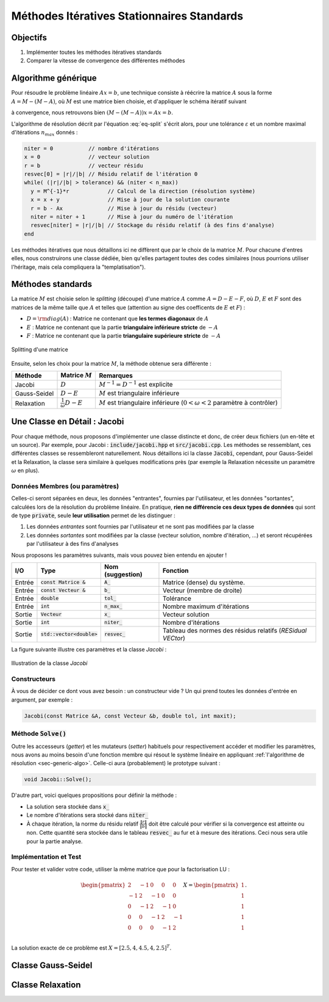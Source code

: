 Méthodes Itératives Stationnaires Standards
===========================================

Objectifs
---------

1. Implémenter toutes les méthodes itératives standards
2. Comparer la vitesse de convergence des différentes méthodes


.. _sec-generic-algo:

Algorithme générique
--------------------

Pour résoudre le problème linéaire :math:`A x= b`, une technique consiste à réécrire la matrice :math:`A` sous la forme :math:`A = M - (M-A)`, où :math:`M` est une matrice bien choisie,  et d'appliquer le schéma itératif suivant

.. math::
  :label: eq-split

  Mx_{n+1} = (M-A)x_n + b

à convergence, nous retrouvons bien :math:`(M-(M-A))x = Ax = b`.

.. proof:exercise::

  En introduisant le résidu :math:`r_n := b - Ax_n`, montrez que l'équation :eq:`eq-split` se réécrit :

  .. math::

    x_{n+1} = x_n + M^{-1}r_n.


L'algorithme de résolution décrit par l'équation :eq:`eq-split` s'écrit alors, pour une tolérance :math:`\varepsilon` et un nombre maximal d'itérations :math:`n_{max}` donnés :

.. code-block:: cpp

  niter = 0           // nombre d'itérations
  x = 0               // vecteur solution
  r = b               // vecteur résidu
  resvec[0] = |r|/|b| // Résidu relatif de l'itération 0
  while( (|r|/|b| > tolerance) && (niter < n_max))
    y = M^{-1}*r            // Calcul de la direction (résolution système)
    x = x + y               // Mise à jour de la solution courante
    r = b - Ax              // Mise à jour du résidu (vecteur)
    niter = niter + 1       // Mise à jour du numéro de l'itération
    resvec[niter] = |r|/|b| // Stockage du résidu relatif (à des fins d'analyse)
  end

Les méthodes itératives que nous détaillons ici ne diffèrent que par le choix de la matrice :math:`M`. Pour chacune d'entres elles, nous construirons une classe dédiée, bien qu'elles partagent toutes des codes similaires (nous pourrions utiliser l'héritage, mais cela compliquera la "templatisation").

Méthodes standards
------------------

La matrice :math:`M` est choisie selon le *splitting* (découpe) d'une matrice :math:`A` comme :math:`A = D - E - F`, où :math:`D`, :math:`E` et :math:`F` sont des matrices de la même taille que :math:`A` et telles que (attention au signe des coefficents de :math:`E` et :math:`F`) :

- :math:`D = {\rm diag}(A)` : Matrice ne contenant que **les termes diagonaux** de :math:`A`
- :math:`E` : Matrice ne contenant que la partie **triangulaire inférieure stricte** de :math:`-A`
- :math:`F` : Matrice ne contenant que la partie **triangulaire supérieure stricte** de :math:`-A`

.. figure:: /img/DEF.*
  :figwidth: 100%
  :width: 100%
  :alt: Splitting d'une matrice
  :align: center

  Splitting d'une matrice

Ensuite, selon les choix pour la matrice :math:`M`, la méthode obtenue sera différente :

+--------------+-------------------------------+-------------------------------------------------------------------------------------+
| Méthode      | Matrice :math:`M`             | Remarques                                                                           |
+==============+===============================+=====================================================================================+
| Jacobi       | :math:`D`                     | :math:`M^{-1} = D^{-1}` est explicite                                               |
+--------------+-------------------------------+-------------------------------------------------------------------------------------+
| Gauss-Seidel | :math:`D - E`                 | :math:`M` est triangulaire inférieure                                               |
+--------------+-------------------------------+-------------------------------------------------------------------------------------+
| Relaxation   | :math:`\frac{1}{\omega}D - E` | :math:`M` est triangulaire inférieure (:math:`0 < \omega < 2` paramètre à contrôler)|
+--------------+-------------------------------+-------------------------------------------------------------------------------------+


.. proof:warning::

  Cette décomposition :math:`A = D - E - F` **n'a aucun rapport** avec la factorisation :math:`LU` !


Une Classe en Détail : Jacobi
-----------------------------

Pour chaque méthode, nous proposons d'implémenter une classe distincte et donc, de créer deux fichiers (un en-tête et un source). Par exemple, pour Jacobi : :code:`include/jacobi.hpp` et :code:`src/jacobi.cpp`. Les méthodes se ressemblant, ces différentes classes se ressembleront naturellement. Nous détaillons ici la classe :code:`Jacobi`, cependant, pour Gauss-Seidel et la Relaxation, la classe sera similaire à quelques modifications près (par exemple la Relaxation nécessite un paramètre :math:`\omega` en plus).

Données Membres (ou paramètres)
+++++++++++++++++++++++++++++++

Celles-ci seront séparées en deux, les données "entrantes", fournies par l'utilisateur, et les données "sortantes", calculées lors de la résolution du problème linéaire. En pratique, **rien ne différencie ces deux types de données** qui sont de type :code:`private`, seule **leur utilisation** permet de les distinguer : 

1. Les données *entrantes* sont fournies par l'utilisateur et ne sont pas modifiées par la classe
2. Les données *sortantes* sont modifiées par la classe (vecteur solution, nombre d'itération, ...) et seront récupérées par l'utilisateur à des fins d'analyses

Nous proposons les paramètres suivants, mais vous pouvez bien entendu en ajouter !

+--------+-----------------------------+------------------+-------------------------------------------------------------+
| I/O    | Type                        | Nom (suggestion) | Fonction                                                    |
+========+=============================+==================+=============================================================+
| Entrée | :code:`const Matrice &`     | :code:`A_`       | Matrice (dense) du système.                                 |
+--------+-----------------------------+------------------+-------------------------------------------------------------+
| Entrée | :code:`const Vecteur &`     | :code:`b_`       | Vecteur (membre de droite)                                  |
+--------+-----------------------------+------------------+-------------------------------------------------------------+
| Entrée | :code:`double`              | :code:`tol_`     | Tolérance                                                   |
+--------+-----------------------------+------------------+-------------------------------------------------------------+
| Entrée | :code:`int`                 | :code:`n_max_`   | Nombre maximum d'itérations                                 |
+--------+-----------------------------+------------------+-------------------------------------------------------------+
| Sortie | :code:`Vecteur`             | :code:`x_`       | Vecteur solution                                            |
+--------+-----------------------------+------------------+-------------------------------------------------------------+
| Sortie | :code:`int`                 | :code:`niter_`   | Nombre d'itérations                                         |
+--------+-----------------------------+------------------+-------------------------------------------------------------+
| Sortie | :code:`std::vector<double>` | :code:`resvec_`  | Tableau des normes des résidus relatifs (*RESidual VECtor*) |
+--------+-----------------------------+------------------+-------------------------------------------------------------+

.. proof:remark::

  Libre à vous d'ajouter d'autres paramètres, de ne pas utiliser ceux que l'on propose ou d'en changer le nom.

La figure suivante illustre ces paramètres et la classe `Jacobi` :

.. figure:: /img/jacobi.*
  :figwidth: 100%
  :width: 100%
  :alt: Illustration de la classe `Jacobi`
  :align: center

  Illustration de la classe `Jacobi`

Constructeurs
+++++++++++++

À vous de décider ce dont vous avez besoin :  un constructeur vide ? Un qui prend toutes les données d'entrée en argument, par exemple :

.. code-block::

  Jacobi(const Matrice &A, const Vecteur &b, double tol, int maxit);


.. proof:tips::

  Pour gagner en efficacité et limiter le coût mémoire, il est plus intéressant de ne pas stocker les Matrice et Vecteur, mais plutôt leur adresse (référence ou pointeur) d'où un paramètre de type `const Matrice &` et `const Vecteur &`. Cependant, attention, l'affectation de cette valeur doit s'effectuer *avant* l'entrée dans le constructeur à l'aide `d'une liste d'initialisation <https://openclassrooms.com/fr/courses/1894236-programmez-avec-le-langage-c/1897606-creez-les-classes-partie-2-2#/id/r-1907275>`_ :

  .. code-block:: cpp

    Jacobi(const Matrice & A, const Vecteur & b,...)
      :A_(A), b_(b)... // Liste d'initialisation
    {
        blabla
    }

  Notez que l'utilisation de listes d'initialisation est une très bonne pratique, y compris pour les autres paramètres.


Méthode :code:`Solve()`
+++++++++++++++++++++++

Outre les accesseurs (*getter*) et les mutateurs (*setter*) habituels pour respectivement accéder et modifier les paramètres, nous avons au moins besoin d'une fonction membre qui résout le système linéaire en appliquant :ref:`l'algorithme de résolution <sec-generic-algo>`. Celle-ci aura (probablement) le prototype suivant :

.. code-block:: cpp

  void Jacobi::Solve();

D'autre part, voici quelques propositions pour définir la méthode :

- La solution sera stockée dans :code:`x_`
- Le nombre d'itérations sera stocké dans :code:`niter_`
- À chaque itération, la norme du résidu relatif :math:`\frac{\|r\|}{\|b\|}` doit être calculé pour vérifier si la convergence est atteinte ou non. Cette quantité sera stockée dans le tableau :code:`resvec_` au fur et à mesure des itérations. Ceci nous sera utile pour la partie analyse.


.. proof:remark::

  Vous aurez certainement besoin de modifier la classe `Vecteur` pour ajouter des fonctionnalités comme par exemple, le calcul de sa norme.


.. proof:warning::

  Vous **ne devez surtout pas extraire la diagonale** de la matrice dans une nouvelle `Matrice` : si :math:`A` est une matrice prenant 4Go de mémoire, la duppliquer n'apparait pas comme une solution très rusée.

  Pour un vecteur :math:`x`, calculer :math:`(\text{diag}(A))^{-1}x` est très simple : il suffit de parcourir les éléments diagonales de :math:`A`. Vous pouvez créez **une nouvelle fonction résolvant un système diagonal**, dans la même lignée des fonctions utilisées pour un système triangulaire.


Implémentation et Test
++++++++++++++++++++++

Pour tester et valider votre code, utiliser la même matrice que pour la factorisation LU :

.. math::

  \begin{pmatrix}
    2 & -1 & 0 & 0 &0\\
    -1 & 2 & -1 & 0 &0\\
    0 & -1 & 2 & -1 &0\\
    0 & 0& -1 & 2 & -1 \\
    0 & 0& 0 &-1 & 2 \\
  \end{pmatrix} X=
  \begin{pmatrix}
    1 \\
    1 \\
    1 \\
    1 \\
    1 \\
  \end{pmatrix}.

La solution exacte de ce problème est :math:`X = [2.5, 4,4.5, 4,2.5]^T`.

.. proof:exercise::

  Construisez une telle classe :code:`Jacobi`. N'oubliez surtout pas de :

  1. Testez la compilation
  2. Testez le résultat de votre implémentation sur un cas petit et simple.
  3. Comparez la solution obtenue avec Jacobi avec celle obtenue par résolution directe.
  4. Tant que les trois points ci-dessus ne sont pas validés, ne passez pas à la suite !

Classe Gauss-Seidel
-------------------

.. proof:exercise::

  Construisez une autre classe  pour la méthode de Gauss-Seidel. **Validez** toujours vos codes avant de poursuire.


.. proof:remark::

  Contrairement à la méthode de Jacobi, la méthode de Gauss-Seidel requière la résolution d'un système linéaire triangulaire inférieur :

  - Surtout **n'extrayez pas** la partie triangulaire inférieure dans une nouvelle `Matrice` ! Pire encore, **ne l'inversez en aucun cas** !
  - Soyons astucieux et utilisons la fonction **résolvant un système linéaire triangulaire inférieur déjà implémentée** !


Classe Relaxation
-----------------

.. proof:exercise::
  
    Construisez une dernière classe pour la méthode de Relaxation. **Validez** toujours vos codes avant de poursuire.

.. proof:tips::

  Deux remarques d'importance :

  1. La méthode nécessite un paramètre :math:`\omega` : vous pouvez bien entendu ajouter ce paramètre à votre classe :code:`Relaxation`
  2. Cette méthode nécessite la résolution d'un système linéaire triangulaire inférieure. La même remarque que pour Gauss-Seidel s'applique ici : surtout pas d'extraction de matrice ! Vous pouvez créer une nouvelle fonction qui **résout un système linéaire triangulaire inférieur** et dont la diagonale est **multipliée par un paramètre** (ici : :math:`1/\omega`) !
